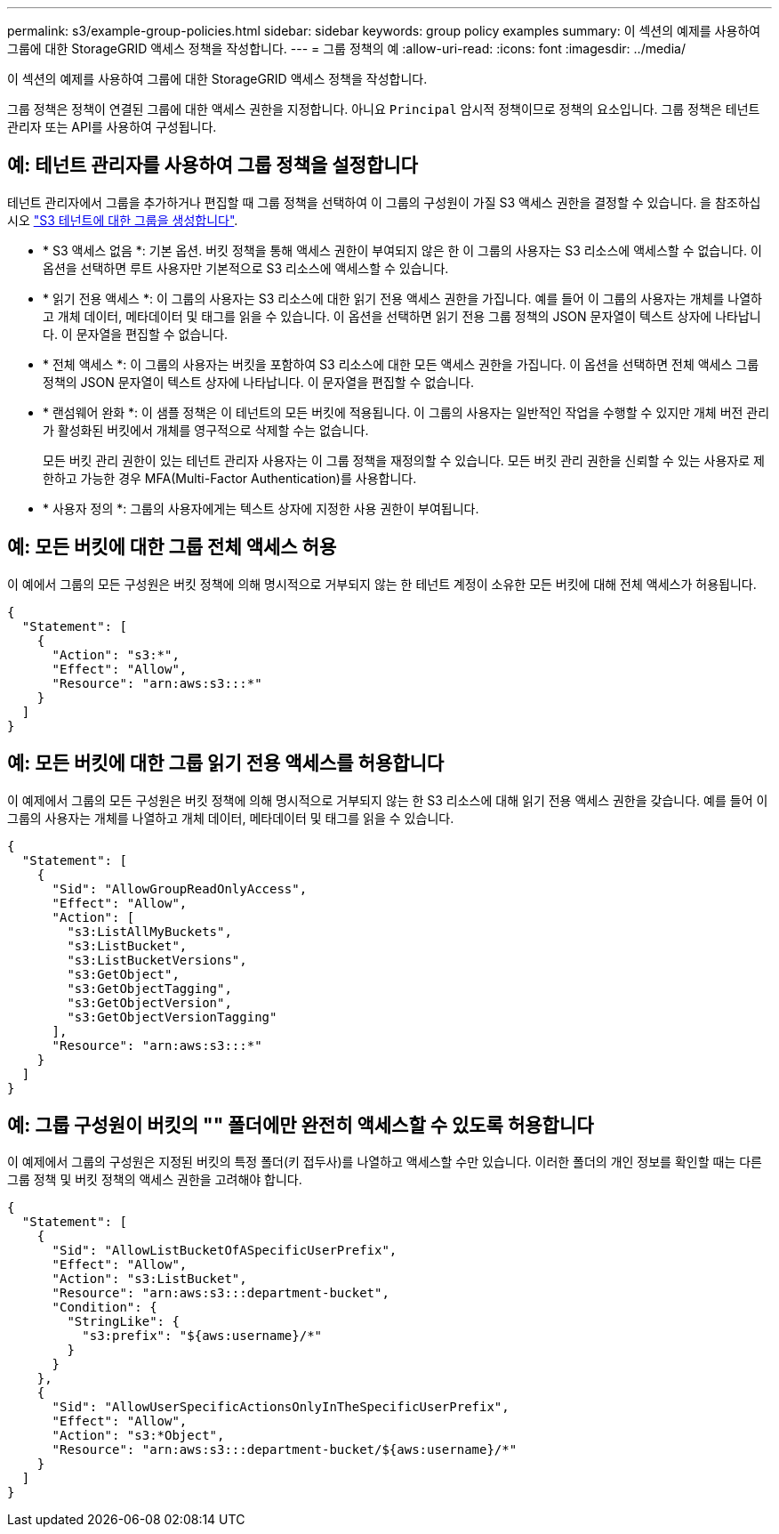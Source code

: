 ---
permalink: s3/example-group-policies.html 
sidebar: sidebar 
keywords: group policy examples 
summary: 이 섹션의 예제를 사용하여 그룹에 대한 StorageGRID 액세스 정책을 작성합니다. 
---
= 그룹 정책의 예
:allow-uri-read: 
:icons: font
:imagesdir: ../media/


[role="lead"]
이 섹션의 예제를 사용하여 그룹에 대한 StorageGRID 액세스 정책을 작성합니다.

그룹 정책은 정책이 연결된 그룹에 대한 액세스 권한을 지정합니다. 아니요 `Principal` 암시적 정책이므로 정책의 요소입니다. 그룹 정책은 테넌트 관리자 또는 API를 사용하여 구성됩니다.



== 예: 테넌트 관리자를 사용하여 그룹 정책을 설정합니다

테넌트 관리자에서 그룹을 추가하거나 편집할 때 그룹 정책을 선택하여 이 그룹의 구성원이 가질 S3 액세스 권한을 결정할 수 있습니다. 을 참조하십시오 link:../tenant/creating-groups-for-s3-tenant.html["S3 테넌트에 대한 그룹을 생성합니다"].

* * S3 액세스 없음 *: 기본 옵션. 버킷 정책을 통해 액세스 권한이 부여되지 않은 한 이 그룹의 사용자는 S3 리소스에 액세스할 수 없습니다. 이 옵션을 선택하면 루트 사용자만 기본적으로 S3 리소스에 액세스할 수 있습니다.
* * 읽기 전용 액세스 *: 이 그룹의 사용자는 S3 리소스에 대한 읽기 전용 액세스 권한을 가집니다. 예를 들어 이 그룹의 사용자는 개체를 나열하고 개체 데이터, 메타데이터 및 태그를 읽을 수 있습니다. 이 옵션을 선택하면 읽기 전용 그룹 정책의 JSON 문자열이 텍스트 상자에 나타납니다. 이 문자열을 편집할 수 없습니다.
* * 전체 액세스 *: 이 그룹의 사용자는 버킷을 포함하여 S3 리소스에 대한 모든 액세스 권한을 가집니다. 이 옵션을 선택하면 전체 액세스 그룹 정책의 JSON 문자열이 텍스트 상자에 나타납니다. 이 문자열을 편집할 수 없습니다.
* * 랜섬웨어 완화 *: 이 샘플 정책은 이 테넌트의 모든 버킷에 적용됩니다. 이 그룹의 사용자는 일반적인 작업을 수행할 수 있지만 개체 버전 관리가 활성화된 버킷에서 개체를 영구적으로 삭제할 수는 없습니다.
+
모든 버킷 관리 권한이 있는 테넌트 관리자 사용자는 이 그룹 정책을 재정의할 수 있습니다. 모든 버킷 관리 권한을 신뢰할 수 있는 사용자로 제한하고 가능한 경우 MFA(Multi-Factor Authentication)를 사용합니다.

* * 사용자 정의 *: 그룹의 사용자에게는 텍스트 상자에 지정한 사용 권한이 부여됩니다.




== 예: 모든 버킷에 대한 그룹 전체 액세스 허용

이 예에서 그룹의 모든 구성원은 버킷 정책에 의해 명시적으로 거부되지 않는 한 테넌트 계정이 소유한 모든 버킷에 대해 전체 액세스가 허용됩니다.

[listing]
----
{
  "Statement": [
    {
      "Action": "s3:*",
      "Effect": "Allow",
      "Resource": "arn:aws:s3:::*"
    }
  ]
}
----


== 예: 모든 버킷에 대한 그룹 읽기 전용 액세스를 허용합니다

이 예제에서 그룹의 모든 구성원은 버킷 정책에 의해 명시적으로 거부되지 않는 한 S3 리소스에 대해 읽기 전용 액세스 권한을 갖습니다. 예를 들어 이 그룹의 사용자는 개체를 나열하고 개체 데이터, 메타데이터 및 태그를 읽을 수 있습니다.

[listing]
----
{
  "Statement": [
    {
      "Sid": "AllowGroupReadOnlyAccess",
      "Effect": "Allow",
      "Action": [
        "s3:ListAllMyBuckets",
        "s3:ListBucket",
        "s3:ListBucketVersions",
        "s3:GetObject",
        "s3:GetObjectTagging",
        "s3:GetObjectVersion",
        "s3:GetObjectVersionTagging"
      ],
      "Resource": "arn:aws:s3:::*"
    }
  ]
}
----


== 예: 그룹 구성원이 버킷의 "" 폴더에만 완전히 액세스할 수 있도록 허용합니다

이 예제에서 그룹의 구성원은 지정된 버킷의 특정 폴더(키 접두사)를 나열하고 액세스할 수만 있습니다. 이러한 폴더의 개인 정보를 확인할 때는 다른 그룹 정책 및 버킷 정책의 액세스 권한을 고려해야 합니다.

[listing]
----
{
  "Statement": [
    {
      "Sid": "AllowListBucketOfASpecificUserPrefix",
      "Effect": "Allow",
      "Action": "s3:ListBucket",
      "Resource": "arn:aws:s3:::department-bucket",
      "Condition": {
        "StringLike": {
          "s3:prefix": "${aws:username}/*"
        }
      }
    },
    {
      "Sid": "AllowUserSpecificActionsOnlyInTheSpecificUserPrefix",
      "Effect": "Allow",
      "Action": "s3:*Object",
      "Resource": "arn:aws:s3:::department-bucket/${aws:username}/*"
    }
  ]
}
----